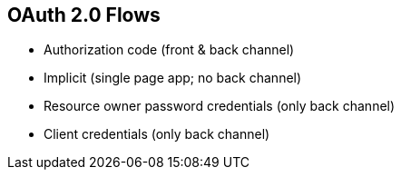 :data-uri:
:noaudio:

== OAuth 2.0 Flows

* Authorization code (front & back channel)
* Implicit (single page app; no back channel)
* Resource owner password credentials (only back channel)
* Client credentials (only back channel)

ifdef::showscript[]

Transcript:


endif::showscript[]
